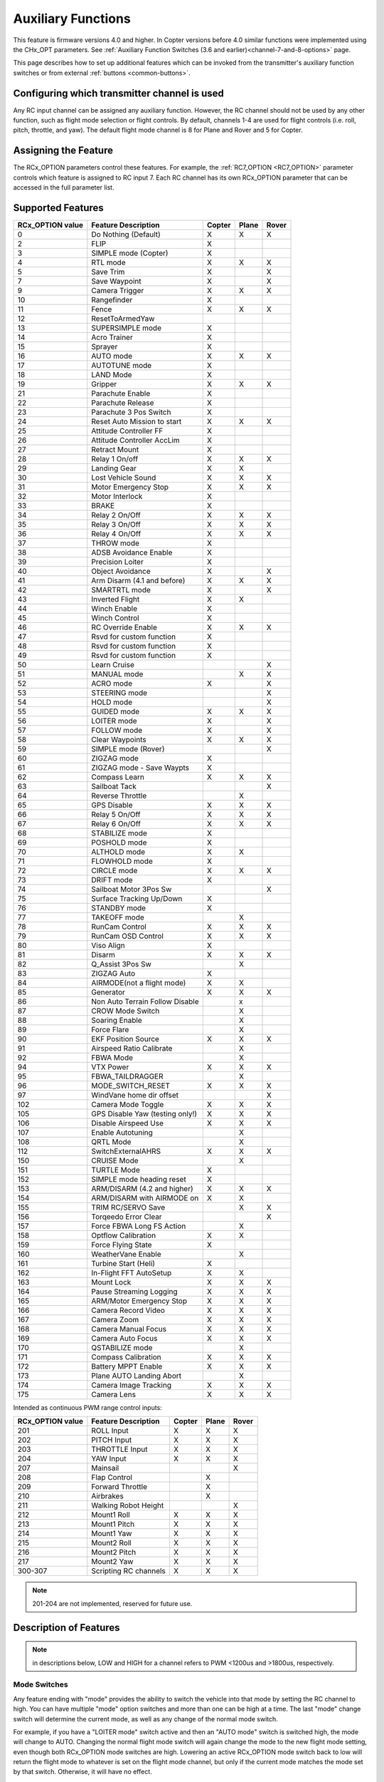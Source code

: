 .. _common-auxiliary-functions:

===================
Auxiliary Functions
===================

This feature is firmware versions 4.0 and higher. In Copter versions before 4.0 similar functions were implemented using the CHx_OPT parameters. See :ref:`Auxiliary Function Switches (3.6 and earlier)<channel-7-and-8-options>` page.

This page describes how to set up additional features which can be invoked from the transmitter's auxiliary function switches or from external :ref:`buttons <common-buttons>`.

Configuring which transmitter channel is used
=============================================

Any RC input channel can be assigned any auxiliary function. However, the RC channel should not be used by any other function, such as flight mode selection or flight controls. By default, channels 1-4 are used for flight controls (i.e. roll, pitch, throttle, and yaw). The default flight mode channel is 8 for Plane and Rover and 5 for Copter.

Assigning the Feature
=====================

The RCx_OPTION parameters control these features. For example, the :ref:`RC7_OPTION <RC7_OPTION>` parameter controls which feature is assigned to RC input 7. Each RC channel has its
own RCx_OPTION parameter that can be accessed in the full parameter list.


Supported Features
==================

+----------------------+----------------------------+----------+---------+---------+
| **RCx_OPTION value** | **Feature Description**    |**Copter**|**Plane**|**Rover**|
+----------------------+----------------------------+----------+---------+---------+
|        0             | Do Nothing (Default)       |    X     |    X    |    X    |
+----------------------+----------------------------+----------+---------+---------+
|        2             | FLIP                       |    X     |         |         |
+----------------------+----------------------------+----------+---------+---------+
|        3             | SIMPLE mode (Copter)       |    X     |         |         |
+----------------------+----------------------------+----------+---------+---------+
|        4             | RTL mode                   |    X     |    X    |    X    |
+----------------------+----------------------------+----------+---------+---------+
|        5             | Save Trim                  |    X     |         |    X    |
+----------------------+----------------------------+----------+---------+---------+
|        7             | Save Waypoint              |    X     |         |    X    |
+----------------------+----------------------------+----------+---------+---------+
|        9             | Camera Trigger             |    X     |    X    |    X    |
+----------------------+----------------------------+----------+---------+---------+
|        10            | Rangefinder                |    X     |         |         |
+----------------------+----------------------------+----------+---------+---------+
|        11            | Fence                      |    X     |    X    |    X    |
+----------------------+----------------------------+----------+---------+---------+
|        12            | ResetToArmedYaw            |          |         |         |
+----------------------+----------------------------+----------+---------+---------+
|        13            | SUPERSIMPLE mode           |    X     |         |         |
+----------------------+----------------------------+----------+---------+---------+
|        14            | Acro Trainer               |    X     |         |         |
+----------------------+----------------------------+----------+---------+---------+
|        15            | Sprayer                    |    X     |         |         |
+----------------------+----------------------------+----------+---------+---------+
|        16            | AUTO mode                  |    X     |    X    |    X    |
+----------------------+----------------------------+----------+---------+---------+
|        17            | AUTOTUNE mode              |    X     |         |         |
+----------------------+----------------------------+----------+---------+---------+
|        18            | LAND Mode                  |    X     |         |         |
+----------------------+----------------------------+----------+---------+---------+
|        19            | Gripper                    |    X     |    X    |    X    |
+----------------------+----------------------------+----------+---------+---------+
|        21            | Parachute Enable           |    X     |         |         |
+----------------------+----------------------------+----------+---------+---------+
|        22            | Parachute Release          |    X     |         |         |
+----------------------+----------------------------+----------+---------+---------+
|        23            | Parachute 3 Pos Switch     |    X     |         |         |
+----------------------+----------------------------+----------+---------+---------+
|        24            | Reset Auto Mission to start|    X     |    X    |    X    |
+----------------------+----------------------------+----------+---------+---------+
|        25            | Attitude Controller FF     |    X     |         |         |
+----------------------+----------------------------+----------+---------+---------+
|        26            | Attitude Controller AccLim |    X     |         |         |
+----------------------+----------------------------+----------+---------+---------+
|        27            | Retract Mount              |    X     |         |         |
+----------------------+----------------------------+----------+---------+---------+
|        28            | Relay 1 On/off             |    X     |    X    |    X    |
+----------------------+----------------------------+----------+---------+---------+
|        29            | Landing Gear               |    X     |    X    |         |
+----------------------+----------------------------+----------+---------+---------+
|        30            | Lost Vehicle Sound         |    X     |    X    |    X    |
+----------------------+----------------------------+----------+---------+---------+
|        31            | Motor Emergency Stop       |    X     |    X    |    X    |
+----------------------+----------------------------+----------+---------+---------+
|        32            | Motor Interlock            |    X     |         |         |
+----------------------+----------------------------+----------+---------+---------+
|        33            | BRAKE                      |    X     |         |         |
+----------------------+----------------------------+----------+---------+---------+
|        34            | Relay 2 On/Off             |    X     |    X    |    X    |
+----------------------+----------------------------+----------+---------+---------+
|        35            | Relay 3 On/Off             |    X     |    X    |    X    |
+----------------------+----------------------------+----------+---------+---------+
|        36            | Relay 4 On/Off             |    X     |    X    |    X    |
+----------------------+----------------------------+----------+---------+---------+
|        37            | THROW mode                 |    X     |         |         |
+----------------------+----------------------------+----------+---------+---------+
|        38            | ADSB Avoidance Enable      |    X     |         |         |
+----------------------+----------------------------+----------+---------+---------+
|        39            | Precision Loiter           |    X     |         |         |
+----------------------+----------------------------+----------+---------+---------+
|        40            | Object Avoidance           |    X     |         |    X    |
+----------------------+----------------------------+----------+---------+---------+
|        41            | Arm Disarm (4.1 and before)|    X     |    X    |    X    |
+----------------------+----------------------------+----------+---------+---------+
|        42            | SMARTRTL mode              |    X     |         |    X    |
+----------------------+----------------------------+----------+---------+---------+
|        43            | Inverted Flight            |    X     |    X    |         |
+----------------------+----------------------------+----------+---------+---------+
|        44            | Winch Enable               |    X     |         |         |
+----------------------+----------------------------+----------+---------+---------+
|        45            | Winch Control              |    X     |         |         |
+----------------------+----------------------------+----------+---------+---------+
|        46            | RC Override Enable         |    X     |    X    |    X    |
+----------------------+----------------------------+----------+---------+---------+
|        47            | Rsvd for custom function   |    X     |         |         |
+----------------------+----------------------------+----------+---------+---------+
|        48            | Rsvd for custom function   |    X     |         |         |
+----------------------+----------------------------+----------+---------+---------+
|        49            | Rsvd for custom function   |    X     |         |         |
+----------------------+----------------------------+----------+---------+---------+
|        50            | Learn Cruise               |          |         |    X    |
+----------------------+----------------------------+----------+---------+---------+
|        51            | MANUAL mode                |          |    X    |    X    |
+----------------------+----------------------------+----------+---------+---------+
|        52            | ACRO mode                  |    X     |         |    X    |
+----------------------+----------------------------+----------+---------+---------+
|        53            | STEERING mode              |          |         |    X    |
+----------------------+----------------------------+----------+---------+---------+
|        54            | HOLD mode                  |          |         |    X    |
+----------------------+----------------------------+----------+---------+---------+
|        55            | GUIDED mode                |    X     |    X    |    X    |
+----------------------+----------------------------+----------+---------+---------+
|        56            | LOITER mode                |    X     |         |    X    |
+----------------------+----------------------------+----------+---------+---------+
|        57            | FOLLOW mode                |    X     |         |    X    |
+----------------------+----------------------------+----------+---------+---------+
|        58            | Clear Waypoints            |    X     |    X    |    X    |
+----------------------+----------------------------+----------+---------+---------+
|        59            | SIMPLE mode (Rover)        |          |         |    X    |
+----------------------+----------------------------+----------+---------+---------+
|        60            | ZIGZAG mode                |    X     |         |         |
+----------------------+----------------------------+----------+---------+---------+
|        61            | ZIGZAG mode - Save Waypts  |    X     |         |         |
+----------------------+----------------------------+----------+---------+---------+
|        62            | Compass Learn              |    X     |    X    |    X    |
+----------------------+----------------------------+----------+---------+---------+
|        63            | Sailboat Tack              |          |         |    X    |
+----------------------+----------------------------+----------+---------+---------+
|        64            | Reverse Throttle           |          |    X    |         |
+----------------------+----------------------------+----------+---------+---------+
|        65            | GPS Disable                |    X     |    X    |    X    |
+----------------------+----------------------------+----------+---------+---------+
|        66            | Relay 5 On/Off             |    X     |    X    |    X    |
+----------------------+----------------------------+----------+---------+---------+
|        67            | Relay 6 On/Off             |    X     |    X    |    X    |
+----------------------+----------------------------+----------+---------+---------+
|        68            | STABILIZE mode             |    X     |         |         |
+----------------------+----------------------------+----------+---------+---------+
|        69            | POSHOLD mode               |    X     |         |         |
+----------------------+----------------------------+----------+---------+---------+
|        70            | ALTHOLD mode               |    X     |    X    |         |
+----------------------+----------------------------+----------+---------+---------+
|        71            | FLOWHOLD mode              |    X     |         |         |
+----------------------+----------------------------+----------+---------+---------+
|        72            | CIRCLE mode                |    X     |    X    |   X     |
+----------------------+----------------------------+----------+---------+---------+
|        73            | DRIFT mode                 |    X     |         |         |
+----------------------+----------------------------+----------+---------+---------+
|        74            | Sailboat Motor 3Pos Sw     |          |         |    X    |
+----------------------+----------------------------+----------+---------+---------+
|        75            | Surface Tracking Up/Down   |    X     |         |         |
+----------------------+----------------------------+----------+---------+---------+
|        76            | STANDBY mode               |    X     |         |         |
+----------------------+----------------------------+----------+---------+---------+
|        77            | TAKEOFF mode               |          |    X    |         |
+----------------------+----------------------------+----------+---------+---------+
|        78            | RunCam Control             |    X     |    X    |    X    |
+----------------------+----------------------------+----------+---------+---------+
|        79            | RunCam OSD Control         |    X     |    X    |    X    |
+----------------------+----------------------------+----------+---------+---------+
|        80            | Viso Align                 |    X     |         |         |
+----------------------+----------------------------+----------+---------+---------+
|        81            | Disarm                     |    X     |    X    |    X    |
+----------------------+----------------------------+----------+---------+---------+
|        82            | Q_Assist 3Pos Sw           |          |    X    |         |
+----------------------+----------------------------+----------+---------+---------+
|        83            | ZIGZAG Auto                |    X     |         |         |
+----------------------+----------------------------+----------+---------+---------+
|        84            | AIRMODE(not a flight mode) |    X     |    X    |         |
+----------------------+----------------------------+----------+---------+---------+
|        85            | Generator                  |    X     |    X    |    X    |
+----------------------+----------------------------+----------+---------+---------+
|        86            | Non Auto Terrain Follow    |          |    x    |         |
|                      | Disable                    |          |         |         |
+----------------------+----------------------------+----------+---------+---------+
|        87            | CROW Mode Switch           |          |    X    |         |
+----------------------+----------------------------+----------+---------+---------+
|        88            | Soaring Enable             |          |    X    |         |
+----------------------+----------------------------+----------+---------+---------+
|        89            | Force Flare                |          |    X    |         |
+----------------------+----------------------------+----------+---------+---------+
|        90            | EKF Position Source        |     X    |    X    |    X    |
+----------------------+----------------------------+----------+---------+---------+
|        91            | Airspeed Ratio Calibrate   |          |    X    |         |
+----------------------+----------------------------+----------+---------+---------+
|        92            | FBWA Mode                  |          |    X    |         |
+----------------------+----------------------------+----------+---------+---------+
|        94            | VTX Power                  |    X     |    X    |    X    |
+----------------------+----------------------------+----------+---------+---------+
|        95            | FBWA_TAILDRAGGER           |          |    X    |         |
+----------------------+----------------------------+----------+---------+---------+
|        96            | MODE_SWITCH_RESET          |    X     |    X    |    X    |
+----------------------+----------------------------+----------+---------+---------+
|        97            | WindVane home dir offset   |          |         |    X    |
+----------------------+----------------------------+----------+---------+---------+
|        102           | Camera Mode Toggle         |    X     |    X    |    X    |
+----------------------+----------------------------+----------+---------+---------+
|        105           | GPS Disable Yaw            |    X     |    X    |    X    |
|                      | (testing only!)            |          |         |         |
+----------------------+----------------------------+----------+---------+---------+
|        106           | Disable Airspeed Use       |    X     |    X    |    X    |
+----------------------+----------------------------+----------+---------+---------+
|        107           | Enable Autotuning          |          |    X    |         |
+----------------------+----------------------------+----------+---------+---------+
|        108           | QRTL Mode                  |          |    X    |         |
+----------------------+----------------------------+----------+---------+---------+
|        112           | SwitchExternalAHRS         |    X     |    X    |    X    |
+----------------------+----------------------------+----------+---------+---------+
|        150           | CRUISE Mode                |          |    X    |         |
+----------------------+----------------------------+----------+---------+---------+
|        151           | TURTLE Mode                |    X     |         |         |
+----------------------+----------------------------+----------+---------+---------+
|        152           | SIMPLE mode heading reset  |    X     |         |         |
+----------------------+----------------------------+----------+---------+---------+
|        153           | ARM/DISARM (4.2 and higher)|    X     |    X    |    X    |
+----------------------+----------------------------+----------+---------+---------+
|        154           | ARM/DISARM with AIRMODE on |    X     |    X    |         |
+----------------------+----------------------------+----------+---------+---------+
|        155           | TRIM RC/SERVO Save         |          |    X    |   X     |
+----------------------+----------------------------+----------+---------+---------+
|        156           | Torqeedo Error Clear       |          |         |   X     |
+----------------------+----------------------------+----------+---------+---------+
|        157           | Force FBWA Long FS Action  |          |    X    |         |
+----------------------+----------------------------+----------+---------+---------+
|        158           | Optflow Calibration        |    X     |    X    |         |
+----------------------+----------------------------+----------+---------+---------+
|        159           | Force Flying State         |    X     |         |         |
+----------------------+----------------------------+----------+---------+---------+
|        160           | WeatherVane Enable         |          |    X    |         |
+----------------------+----------------------------+----------+---------+---------+
|        161           | Turbine Start (Heli)       |    X     |         |         |
+----------------------+----------------------------+----------+---------+---------+
|        162           | In-Flight FFT AutoSetup    |    X     |    X    |         |
+----------------------+----------------------------+----------+---------+---------+
|        163           | Mount Lock                 |    X     |    X    |    X    |
+----------------------+----------------------------+----------+---------+---------+
|        164           | Pause Streaming Logging    |    X     |    X    |    X    |
+----------------------+----------------------------+----------+---------+---------+
|        165           | ARM/Motor Emergency Stop   |    X     |    X    |    X    |
+----------------------+----------------------------+----------+---------+---------+
|        166           | Camera Record Video        |    X     |    X    |    X    |
+----------------------+----------------------------+----------+---------+---------+
|        167           | Camera Zoom                |    X     |    X    |    X    |
+----------------------+----------------------------+----------+---------+---------+
|        168           | Camera Manual Focus        |    X     |    X    |    X    |
+----------------------+----------------------------+----------+---------+---------+
|        169           | Camera Auto Focus          |    X     |    X    |    X    |
+----------------------+----------------------------+----------+---------+---------+
|        170           | QSTABILIZE mode            |          |    X    |         |
+----------------------+----------------------------+----------+---------+---------+
|        171           | Compass Calibration        |    X     |    X    |    X    |
+----------------------+----------------------------+----------+---------+---------+
|        172           | Battery MPPT Enable        |    X     |    X    |    X    |
+----------------------+----------------------------+----------+---------+---------+
|        173           | Plane AUTO Landing Abort   |          |    X    |         |
+----------------------+----------------------------+----------+---------+---------+
|        174           | Camera Image Tracking      |    X     |    X    |    X    |
+----------------------+----------------------------+----------+---------+---------+
|        175           | Camera Lens                |    X     |    X    |    X    |
+----------------------+----------------------------+----------+---------+---------+

Intended as continuous PWM range control inputs:

+----------------------+----------------------------+----------+---------+---------+
| **RCx_OPTION value** | **Feature Description**    |**Copter**|**Plane**|**Rover**|
+----------------------+----------------------------+----------+---------+---------+
|        201           | ROLL Input                 |    X     |    X    |    X    |
+----------------------+----------------------------+----------+---------+---------+
|        202           | PITCH Input                |    X     |    X    |    X    |
+----------------------+----------------------------+----------+---------+---------+
|        203           | THROTTLE Input             |    X     |    X    |    X    |
+----------------------+----------------------------+----------+---------+---------+
|        204           | YAW Input                  |    X     |    X    |    X    |
+----------------------+----------------------------+----------+---------+---------+
|        207           | Mainsail                   |          |         |    X    |
+----------------------+----------------------------+----------+---------+---------+
|        208           | Flap Control               |          |    X    |         |
+----------------------+----------------------------+----------+---------+---------+
|        209           | Forward Throttle           |          |    X    |         |
+----------------------+----------------------------+----------+---------+---------+
|        210           | Airbrakes                  |          |    X    |         |
+----------------------+----------------------------+----------+---------+---------+
|        211           | Walking Robot Height       |          |         |    X    |
+----------------------+----------------------------+----------+---------+---------+
|        212           | Mount1 Roll                |    X     |    X    |    X    |
+----------------------+----------------------------+----------+---------+---------+
|        213           | Mount1 Pitch               |    X     |    X    |    X    |
+----------------------+----------------------------+----------+---------+---------+
|        214           | Mount1 Yaw                 |    X     |    X    |    X    |
+----------------------+----------------------------+----------+---------+---------+
|        215           | Mount2 Roll                |    X     |    X    |    X    |
+----------------------+----------------------------+----------+---------+---------+
|        216           | Mount2 Pitch               |    X     |    X    |    X    |
+----------------------+----------------------------+----------+---------+---------+
|        217           | Mount2 Yaw                 |    X     |    X    |    X    |
+----------------------+----------------------------+----------+---------+---------+
|        300-307       | Scripting RC channels      |    X     |    X    |    X    |
+----------------------+----------------------------+----------+---------+---------+

.. note:: 201-204 are not implemented, reserved for future use.

Description of Features
=======================

.. note:: in descriptions below, LOW and HIGH for a channel refers to PWM <1200us and >1800us, respectively.

Mode Switches
-------------

Any feature ending with "mode" provides the ability to switch the vehicle into that mode by setting the RC channel to high. You can have multiple "mode" option switches and more than one can be high at a time. The last "mode" change switch will determine the current mode, as well as any change of the normal mode switch.

For example, if you have a "LOITER mode" switch active and then an "AUTO mode" switch is switched high, the mode will change to AUTO. Changing the normal flight mode switch will again change the mode to the new flight mode setting, even though both RCx_OPTION mode switches are high. Lowering an active RCx_OPTION mode switch back to low will return the flight mode to whatever is set on the flight mode channel, but only if the current mode matches the mode set by that switch. Otherwise, it will have no effect.

.. note:: Copter and Rover mode changes are not guaranteed. They may be denied if the conditions required for that mode are not met. For example, changing to LOITER mode in Copter would fail if the GPS lock is not active, whereas in Plane the demanded mode will change and operate as best as it can.

.. note:: If mapped to a three-position switch then the SUPERSIMPLE mode function will allow **SUPERSIMPLE** and **SIMPLE** modes to be enabled using the high and middle switch positions, respectively (a two-position switch will enable/disable SUPERSIMPLE mode only). :ref:`See here for more details<simpleandsuper-simple-modes>`.

Other functions are:

   ===================================== =======================================================================
    Option                                Description
   ===================================== =======================================================================
    Flip                                 | The vehicle will flip on its roll or pitch axis depending upon the
                                         | pilot's roll and pitch stick position. See :ref:`Flip Mode<flip-mode>`.
    Save Trim                            | In Rover, a high saves the current steering channel trim,
                                         | see :ref:`Save Steering Trim <savetrim>`.
                                         | In Copter, it adjusts the vehicle level position using the current roll
                                         | and pitch stick inputs. See details :ref:`here <auto-trim>`.
    Save Waypoint                        | Save the current location (including altitude) as a waypoint in the
                                         | mission.If in AUTO mode no waypoint will be saved, instead the 
                                         | vehicle will RTL.
    Camera Trigger                       | The camera shutter will be activated.
                                         | See more details :ref:`here <common-camera-shutter-with-servo>`.
    Range Finder                         | :ref:`RangeFinder <common-rangefinder-landingpage>` is disabled when
                                         | the switch is in a low position, and enabled when in a high position.
    Fence                                | Fence is disabled when the switch is in a low position, and enabled
                                         | when in a high position.
    Acro Trainer                          Turn on automatic leveling in the ACRO flight mode.
    Sprayer                               Turn on the :ref:`crop sprayer <sprayer>` when the switch is pulled high.
    Gripper                              | Operates the :ref:`gripper <common-gripper-landingpage>`. Switch pulled
                                         | low releases the gripper, high closes or grabs.
    Parachute Enable                     | Enables the automatic release of the :ref:`parachute <common-parachute>`
                                         | (this does not immediately trigger the release).
    Parachute Release                    | Immediately triggers the release of the :ref:`parachute <common-parachute>`
                                         | as long as the vehicle is not landed, or too low.
    Parachute 3Pos                       | Switch pulled low disables the :ref:`parachute <common-parachute>`.
                                         | The switch in the middle position enables the parachute for
                                         | automatic release. The switch pulled high triggers the release of the
                                         | parachute as long as the vehicle is not landed, or too low.
    Mission Reset                         Reset AUTO to run the first mission command in the command list.
    AttCon Feed Forward                  | Turns on/off attitude controllers feed forward.
                                         | For developers only.
    AttCon Accel Limits                  | Turns on/off attitude controller acceleration limits.
                                         | For developers only.
    Retract Mount                         Move the :ref:`camera mount <common-cameras-and-gimbals>` to its retracted position.
    Relay 1 On/Off                       | Switch pulled low turns off the first :ref:`relay <common-relay>`,
                                         | pulled high turns on the first relay.
    Landing Gear                          Deploys or Retracts :ref:`Landing Gear <common-landing-gear>`
    Lost Vehicle Alarm                    Plays the `lost copter alarm <https://download.ardupilot.org/downloads/wiki/pixhawk_sound_files/LostCopter.wav>`__ through the buzzer
    Emergency Stop Motors                 Stops motors immediately (`video <https://www.youtube.com/watch?v=-Db4u8LJE5w>`__)
    Motor Interlock                      | Motor Interlock controls the way the heliRSC (motor throttle control)
                                         | output is generated in Traditional Helicopters and HeliQuads. If
                                         | >1200us, it enables the Motor Interlock function, below it is disabled.
                                         | When <1200us, it is similar to what is sometimes referred to as
                                         | Throttle Hold in RC Helicopter terminology.
                                         | For Mulit-copters, it is used as a motor stop function when <1200us.
                                         | (`video <https://youtu.be/-Db4u8LJE5w?t=51>`__).
    Brake                                | Invokes the :ref:`Brake flight mode <brake-mode>` when the switch goes high.
                                         | Bringing the switch back to low will return the vehicle to the mode 
                                         | indicated by the flight mode switch.
    Relay2 On/Off                        | Switch pulled low turns off the second :ref:`relay <common-relay>`,
                                         | pulled high turns on the second relay.
    Relay3 On/Off                        | Switch pulled low turns off the third :ref:`relay <common-relay>`,
                                         | pulled high turns on the third relay.
    Relay4 On/Off                        | Switch pulled low turns off the fourth :ref:`relay <common-relay>`,
                                         | pulled high turns on the fourth relay.
    Throw                                | Invokes the :ref:`Throw flight mode <throw-mode>` when the switch
                                         | goes high. Bringing the switch back to low will return the vehicle
                                         | to the mode indicated by the ch5 flight mode switch.
    ADSB-Avoidance                       | When the switch is high, :ref:`ADSB avoidance <common-ads-b-receiver>`
                                         | (avoidance of manned aircraft) is enabled, otherwise it's disabled
    Precision Loiter                     | Turns on/off :ref:`Precision Loiter <precision-landing-with-irlock>`.
                                         | (i.e. holding position above a target in Loiter mode
                                         | using IR-Lock sensor)
    Object Avoidance                     | When the switch is high, avoid objects using :ref:`Lightware SF40c <common-lightware-sf40c-objectavoidance>`
                                         | or :ref:`TeraRanger Tower<common-teraranger-tower-objectavoidance>`. When low, object avoidance is disabled.
    Arm/Disarm(4.1 and earlier)          | Arms the vehicle if the switch goes high (subject to arming checks).
                                         | Disarms the vehicle if brought low.
   ===================================== =======================================================================

   ===================================== =======================================================================
    Option                                Description
   ===================================== =======================================================================
    Inverted Flight                      | Enabling inverted flight only changes how ArduPilot stabilizes
                                         | the vehicle. It will stabilize it with a roll of 180 degrees from
                                         | normal whenever inverted flight is enabled in a stabilized mode.
                                         | Unless the vehicle is capable of inverted flight, do **NOT** use
                                         | this option.
    Winch Enable                         | Enables Winch operation. The switch in the low position on this
                                         | channel relaxes the winch.
    Winch Control                        | Controls the speed and direction of the winch. Low: takeup,
                                         | Middle: stop, High: unreel
    RC Override Enable                   | This is a 3-position switch that enables (high) or disables (low)
                                         | the use of RC overrides from the Ground Control Station.
    Learn Cruise                         | This starts the cruise speed and the throttle learning sequence
                                         | on Rover when switched to high. See :ref:`rover-tuning-throttle-and-speed`.
    Clear Waypoints                       Clears currently loaded mission waypoints.
    Compass Learn                        | Inflight compass offset learning. See Automatic Offset
                                         | Calibration section of :ref:`common-compass-setup-advanced`.
    Sailboat Tack                        | Any high to low, or low to high change on this channel will start
                                         | a tack in the opposite direction
                                         | to the last tack. See Sailboat :ref:`sailboat-configure`.
    Reverse Throttle                     | When switched high, forces throttle reverse in Plane for
                                         | steepening descents. Normally, this is
                                         | controlled by flight mode via the :ref:`USE_REV_THRUST<USE_REV_THRUST>`
                                         | parameter. See :ref:`automatic-landing` for more information on
                                         | the setup of reverse thrust.
    GPS Disable                           Simulates GPS failure by disabling GPS.
    Relay 5 On/Off                       | Switch pulled low turns off the third :ref:`relay <common-relay>`, pulled
                                         | high turns on the fifth relay.
    Relay 6 On/Off                       | Switch pulled low turns off the third :ref:`relay <common-relay>`, pulled
                                         | high turns on the sixth relay.
    Sailboat Motor 3Pos Switch           | This 3-position switch controls the Sailboat motor. The motor is
                                         | always used when high, never used 
                                         | when low, and as needed, otherwise.
    Surface Tracking Up/Down             | This 3-position switch determines if surface tracking via
                                         | rangefinder is toward the ground (low) or ceiling (high),
                                         | or disabled, otherwise.
    Standby                              | This puts the autopilot control loops into a soft standby mode
                                         | so that a parallel,redundant autopilot or
                                         | companion computer can assume control of the vehicle.
                                         | The PID loops, position, and altitude controllers are modified
                                         | such that the autopilot can smoothly resum autopilot can
                                         | smoothly resume control of the vehicle when standby is
                                         | subsequently disabled. Switching of outputs or other peripherals
                                         | must be done by external circuitry.
    RunCam Control                       | Allows starting and stopping video recording of compatible
                                         | RunCam cameras. See :ref:`common-camera-runcam`.
    RunCam OSD Control                   | Enables control of RunCam cameras OSDs.
                                         | See :ref:`common-camera-runcam`.
    VISO Align                            Aligns external Visual Odometry with current autopilot AHRS
    Disarm                               | Disarm the vehicle unconditionally and immediately. Unlike
                                         | Emergency Stop Motors, which waits for :ref:`DISARM_DELAY<DISARM_DELAY>`
                                         | in Copter.
    Q_Assist 3Pos SW                     | Low: disable Q_Assist entirely, Middle: Normal Q_Assist
                                         | operation, High: Q_Assist active at all times. See Assisted Fixed
                                         | Wing Flight section of :ref:`quadplane-flying`.
    ZigZag Mode Auto Enable              | Enable automatic zigzag and sprayer in ZIGZAG mode.
                                         | See :ref:`zigzag-mode`.
    AIRMODE(not a flight mode)            Enables and disables AIRMODE feature. See :ref:`airmode`
    Generator                             Mode control for Richenpower Hybrid Power Generator
    Non Auto Terrain Follow Disable       Disables Terrain Following in CRUISE and FBWB modes
    CROW Mode Switch                      Selects between different CROW aileron operating modes
    Soaring Enable                        Enables Soaring function operating modes
    Force Flare                          | Moves tilt motors to the upright position and optionally sets
                                         | pitch for flare when landing Tilt Rotor QuadPlanes.
                                         | Middle: The pilot retains pitch control during a flare.
                                         | High: Pitch set to :ref:`LAND_PITCH_DEG<LAND_PITCH_DEG>`. Allows switching
    EKF Position Source                  | between up to three source sets manually for EKF3 (only).
                                         | See :ref:`common-non-gps-to-gps`.
    Airspeed Ratio Calibrate             | Activates calibration of airspeed ratio in flight. Best results
                                         | occur while executing course changes over 360 degrees over
                                         | time, as in LOITER mode. See :ref:`calibrating-an-airspeed-sensor`.
    VTX Power                            | Allows reading up to a 6-position switch for controlling Video
                                         | Transmitter Power. See :ref:`common-vtx`.
    FBWA_TAILDRAGGER                     | Enables FBWA taildragger takeoff mode using elevator to
                                         | hold tail on the ground until airspeed is reached
    MODE_SWITCH_RESET                     Forces mode switch to be re-read.
    WindVane home direction offset       | This is a continuous input channel providing a -45 to +45
                                         | degree offset of the initial wind direction when using
                                         | :ref:`WNDVN_TYPE<WNDVN_TYPE>` = 2.
    Camera Mode Toggle                   | Toggle camera mode (Photo/Video/etc.). Ideally, this should be
                                         | on a momentary switch since only low to high transitions
                                         | toggle the camera mode. Used only with Solo gimbals
                                         | presently.
    GPS Disable Yaw                       Disables yaw for testing (advanced users only!)
    Disable Airspeed Use                  Forces Airspeed Use to be disabled for testing in the air.
    Enable Autotuning                    | Allows tuning without entering AUTOTUNE mode. (i.e. if you
                                         | place the vehicle in LOITER/AUTO with stick mixing enabled,
                                         | it can autotune while the vehicle is loitering by using sticks,
                                         | but enabling autotuning can occur in any mode other
                                         | than MANUAL.)
    SwitchExternalAHRS                   | If EKF3 and an external AHRS module are enabled, high on this
                                         | switch switches from EKF3 to the external AHRS
    SIMPLE mode heading reset            | Resets original heading reference to current heading
                                         | for SIMPLE Mode.
    ARM/DISARM (4.2 and higher)          | Arms the vehicle if the switch goes high (subject to arming
                                         | checks). Disarms the vehicle unconditionally if brought low.
    ARM/DISARM with AIRMODE on           | Arms the vehicle if the switch goes high (subject to arming
                                         | checks) with AIRMODE active. Airmode RC option switch can
                                         | subsequently enable or disable if it is configured. Disarms
                                         | the vehicle unconditionally if brought low.
    TRIM RC/SERVO Save                   | Saves current RC input trim and SERVO output trim for pitch,
                                         | roll, and yaw in Plane and for Steering in Rover.
    Torqeedo Error Clear                  Clears error condition in Torqeedo motor controller.
    Force FBWA as Long FS Action         | Forces mode change to FBWA in Long FS, overriding the
                                         | :ref:`FS_LONG_ACTN<FS_LONG_ACTN>` parameter value for emergency
                                         | landings beyond RC control range to prevent normal
                                         | failsafe action from occurring.
    Optflow Calibration                   Enables calibration of optical flow parameters.
    Force Flying                         | Disables the landing detection heuristic to prevent false
                                         | landing detections during a mission or manual flight
                                         | if sudden Z changes can occur due to wind gusts, etc.
    WeatherVane Enable                    Enables or disables weathervaning in Quadplane VTOL modes.
    Turbine Start (Heli)                 | When armed and RSC is idle, the high position signals the
                                         | helicopter rotor speed governor to ramp the throttle to full and
                                         | back to idle, which signals the turbine engine ECU to
                                         | initiate the start sequence. The switch must be set back low and
                                         | the aircraft has to be disarmed to re-enable this feature.
    In-Flight FFT AutoSetup              | Allows automatic setup of in-flight FFT notch parameters. Set
                                         | :ref:`FFT_ENABLE<FFT_ENABLE>` =1, takeoff with switch low,
                                         | hover 30 seconds with switch high,switch low, and land and
                                         | notch parameters will have been configured.
    Mount Lock                           | If high, locks the heading of all mounts to earth-frame,
                                         | otherwise, yaw is heading locked to vehicle heading.
                                         | If pilot controlled positioning is active, the pilot's inputs changes
                                         | the heading target appropriately in whatever frame is selected.
                                         | Without this switch,it's vehicle heading.
    Pause Streaming Logging              | If high, will not log streaming type log messages (sensors,
                                         | attitudes, EKF, etc.) to allow logging only when desired
                                         | for autopilots with limited logging capabilities
                                         | (i.e. no SD card). Events, mode changes, etc. are still logged.
                                         | Logging is unaffected if the switch is low.
    ARM/Motor Emergency Stop             | Three position switch. If high, will request arming. If switched to
                                         | low position, will emergency stop any rotating motor output
                                         | like the Motor Emergency Stop switch. If switched to middle
                                         | position,will de-activate the Motor Emergency Stop, but not
                                         | request an arm condition. This is a safer alternative to
                                         | ARM/DISARM in that accidental switching to low position
                                         | will not disarm, and will allow recovery in the air if
                                         | switched back to middle or high quickly.
    Camera Record Video                   Controls video recording on some cameras/mounts.
    Camera Zoom                           Controls camera zoom on some cameras/mounts.
    Camera Manual Focus                   Changes manual focus on some cameras/mounts.
    Camera AutoFocus                      Controls autofocus on some cameras/mounts.
    Compass Calibration                  | Switching to high will behave the same as if the Start button 
                                         | for :ref:`onboard calibration <onboard_calibration>` had
                                         | been pressed. Returning the switch to low will cancel the
                                         | calibration if still in progress.
    Battery MPPT Enable                   Enable the Packet Digital MPPT solar panel power monitor
    Plane AUTO Mode Landing Abort        | If switched to the HIGH position, will abort any landing that
                                         | is currently in progress while in AUTO mode.
                                         | This includes the VTOL, or fixed wing,
                                         | landing phase of any AUTO mission, and the :ref:`PAYLOAD_PLACE <mav_cmd_nav_payload_place>`
                                         | mission command. It does not  affect the fixed wing
                                         | approach phase of a VTOL landing, QLAND or QRTL modes.
    Camera Image Tracking                 Activate Camera Image Tracking (only supported by ViewPro camera gimbals)
    Camera Lens                           Select the active camera lens (only supported by ViewPro camera gimbals)
    ROLL Input                            ROLL input channel. (replaces RCMAP)
    PITCH Input                           PITCH input channel. (replaces RCMAP)
    THROTTLE Input                        THROTTLE input channel. (replaces RCMAP)
    YAW Input                             YAW input channel. (replaces RCMAP)
    Mainsail                             | This RC channel will drive the output of the MainSail 
                                         | output ( ``SERVOx_FUNCTION`` = 89)instead of being set from 
                                         | the Throttle Input channel (useful if it has an auxiliary motor
                                         | using that input). See Sailboat :ref:`sailboat-configure` for 
                                         | more information about the main sail setup.
    Flaps                                | This RC channel provides manual control the amount of FLAP 
                                         | deflection and can also be used in conjunction with
                                         |  :ref:`automatic-flaps` and/or :ref:`flaperons<flaperons-on-plane>`.
                                         | (Replaces the old FLAP_IN_CHANNEL parameter)
    Forward Throttle                     | Manual forward motor throttle in QSTABILIZE, QACRO, and
                                         | QHOVER modes
    Airbrakes                             Controls deployment of :ref:`Airbrakes<airbrakes-on-plane>`
    Walking Robot Height                  Input channel for Walking Robot Height. See :ref:`walking-robots`.
    Mount1 Roll                           1st camera gimbal's roll control
    Mount1 Pitch                          1st camera gimbal's pitch control
    Mount1 Yaw                            1st camera gimbal's yaw control
    Mount2 Roll                           2nd camera gimbal's roll control
    Mount2 Pitch                          2nd camera gimbal's pitch control
    Mount2 Yaw                            2nd camera gimbal's yaw control
    Scripting RC channels                 Allows reading a dedicated RC channel for script inputs
   ===================================== =======================================================================

Check the channel range
=======================

.. image:: ../../../images/aux-switch-check.png
    :target: ../_images/aux-switch-check.png

The configured feature will be triggered when the auxiliary switch's PWM value becomes higher than 1800.  It will be deactivated when the value falls below 1200.

You can check the PWM value sent from the transmitter when the switch is high and low using the Mission Planner's Initial Setup >> Mandatory Hardware >> Radio Calibration screen.  If it does not climb higher than 1800 or lower than 1200, it is best to adjust the servo endpoints in the transmitter.

